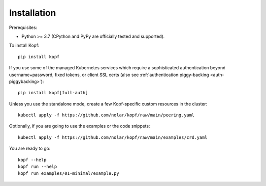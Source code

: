 ============
Installation
============

.. highlight:: bash

Prerequisites:

* Python >= 3.7 (CPython and PyPy are officially tested and supported).

To install Kopf::

    pip install kopf

If you use some of the managed Kubernetes services which require a sophisticated
authentication beyond username+password, fixed tokens, or client SSL certs
(also see :ref:`authentication piggy-backing <auth-piggybacking>`)::

    pip install kopf[full-auth]

Unless you use the standalone mode,
create a few Kopf-specific custom resources in the cluster::

    kubectl apply -f https://github.com/nolar/kopf/raw/main/peering.yaml

Optionally, if you are going to use the examples or the code snippets::

    kubectl apply -f https://github.com/nolar/kopf/raw/main/examples/crd.yaml

.. todo:: RBAC objects! kubectl apply -f rbac.yaml

You are ready to go::

    kopf --help
    kopf run --help
    kopf run examples/01-minimal/example.py
